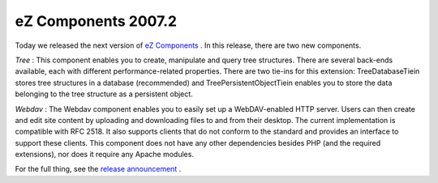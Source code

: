 eZ Components 2007.2
====================

.. articleMetaData::
   :Where: Skien, Norway
   :Date: 20071217 1646 CET
   :Tags: cms, php, work

.. image:: /images/content/logo-indigo-150x91.png
   :align: left
   :target: http://ezcomponents.org

Today we released
the next version of `eZ Components`_ . In this release, there are two new components.

*Tree* : This component enables you to create, manipulate and query
tree structures. There are several back-ends available, each with
different performance-related properties. There are two tie-ins for this
extension: TreeDatabaseTiein stores tree structures in a database
(recommended) and TreePersistentObjectTiein enables you to store the
data belonging to the tree structure as a persistent object.

*Webdav* : The Webdav component enables you to easily set up a
WebDAV-enabled HTTP server. Users can then create and edit site content
by uploading and downloading files to and from their desktop. The
current implementation is compatible with RFC 2518. It also supports
clients that do not conform to the standard and provides an interface to
support these clients. This component does not have any other
dependencies besides PHP (and the required extensions), nor does it
require any Apache modules.

For the full thing, see the `release announcement`_ .


.. _`eZ Components`: http://ezcomponents.org
.. _`release announcement`: http://ezcomponents.org/resources/news/news-2007-12-17/


